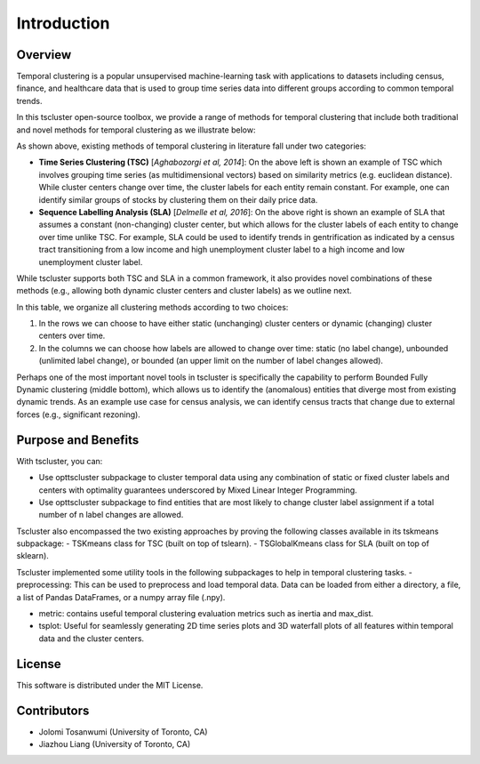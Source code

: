Introduction
============

Overview
--------

Temporal clustering is a popular unsupervised machine-learning task with applications to datasets including census, finance, and healthcare data that is used to group time series data into different groups according to common temporal trends.

In this tscluster open-source toolbox, we provide a range of methods for temporal clustering that include both traditional and novel methods for temporal clustering as we illustrate below:

.. image:: source/images/venn_diagram.png

As shown above, existing methods of temporal clustering in literature fall under two categories:

- **Time Series Clustering (TSC)** [*Aghabozorgi et al, 2014*]: On the above left is shown an example of TSC which involves grouping time series (as multidimensional vectors) based on similarity metrics (e.g. euclidean distance). While cluster centers change over time, the cluster labels for each entity remain constant.  For example, one can identify similar groups of stocks by clustering them on their daily price data.
- **Sequence Labelling Analysis (SLA)** [*Delmelle et al, 2016*]: On the above right is shown an example of SLA that assumes a constant (non-changing) cluster center, but which allows for the cluster labels of each entity to change over time unlike TSC.  For example, SLA could be used to identify trends in gentrification as indicated by a census tract transitioning from a low income and high unemployment cluster label to a high income and low unemployment cluster label.

While tscluster supports both TSC and SLA in a common framework, it also provides novel combinations of these methods (e.g., allowing both dynamic cluster centers and cluster labels) as we outline next.

.. image:: source/images/table_schemes.png 

In this table, we organize all clustering methods according to two choices:

1. In the rows we can choose to have either static (unchanging) cluster centers or dynamic (changing) cluster centers over time.
2. In the columns we can choose how labels are allowed to change over time: static (no label change), unbounded (unlimited label change), or bounded (an upper limit on the number of label changes allowed).  

Perhaps one of the most important novel tools in tscluster is specifically the capability to perform Bounded Fully Dynamic clustering (middle bottom), which allows us to identify the (anomalous) entities that diverge most from existing dynamic trends.  As an example use case for census analysis, we can identify census tracts that change due to external forces (e.g., significant rezoning).

Purpose and Benefits
--------------------
With tscluster, you can:

- Use opttscluster subpackage to cluster temporal data using any combination of static or fixed cluster labels and centers with optimality guarantees underscored by Mixed Linear Integer Programming.

- Use opttscluster subpackage to find entities that are most likely to change cluster label assignment if a total number of n label changes are allowed.

Tscluster also encompassed the two existing approaches by proving the following classes available in its tskmeans subpackage:
- TSKmeans class for TSC (built on top of tslearn).
- TSGlobalKmeans class for SLA (built on top of sklearn).

Tscluster implemented some utility tools in the following subpackages to help in temporal clustering tasks.
- preprocessing: This can be used to preprocess and load temporal data. Data can be loaded from either a directory, a file, a list of Pandas DataFrames, or a numpy array
file (.npy).

.. image:: source/images/tscluster_schema.png

- metric: contains useful temporal clustering evaluation metrics such as inertia and max_dist.
- tsplot: Useful for seamlessly generating 2D time series plots and 3D waterfall plots of all features within temporal data and the cluster centers. 

.. With tscluster, you can:

.. - Cluster time series data with optimality guarantees using ``opttscluster`` subpackage with any of the six shemes in the design space introduced in this paper. 
.. - Use k-means for time series clustering using the ``TSKmeans`` class (built on top of ``tslean``) in the ``tskmeans`` subpackage.
.. - Do time-series label analysis (TLA) clustering using the  ``TSGlobalKmeans`` class in the ``tskmeans`` subpackage.
.. - Preprocess time series data using its ``preprocessing`` subpackage.
.. - Evaluate clustering alogrithms using ``metrics`` subpackage.
.. - Seamlessly generate plots of the time series and their cluster using its ``tsplot`` subpackage. 

License
-------
This software is distributed under the MIT License.

Contributors
------------
- Jolomi Tosanwumi (University of Toronto, CA)
- Jiazhou Liang (University of Toronto, CA)